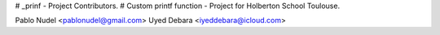 # _prinf - Project Contributors.
# Custom printf function - Project for Holberton School Toulouse.

Pablo Nudel <pablonudel@gmail.com>
Uyed Debara <iyeddebara@icloud.com>
